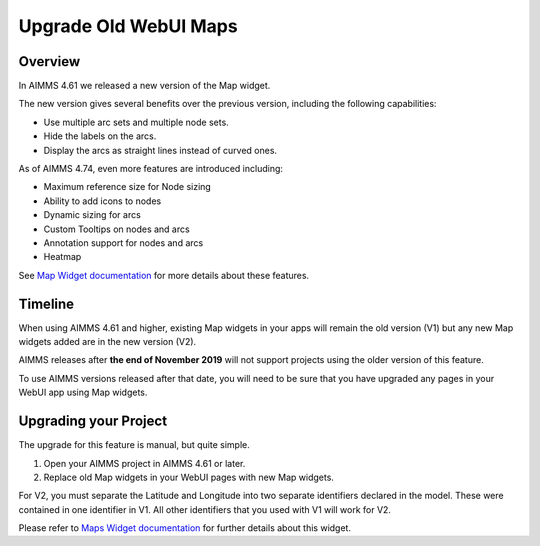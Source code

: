 Upgrade Old WebUI Maps
========================
.. meta::
   :description: A brief guide to upgrading Maps in your WebUI app.
   :keywords: deprecation, webui, map, widget, convert, upgrade, update

Overview 
---------

In AIMMS 4.61 we released a new version of the Map widget. 

The new version gives several benefits over the previous version, including the following capabilities:

* Use multiple arc sets and multiple node sets.
* Hide the labels on the arcs.
* Display the arcs as straight lines instead of curved ones. 

As of AIMMS 4.74, even more features are introduced including:

* Maximum reference size for Node sizing
* Ability to add icons to nodes
* Dynamic sizing for arcs
* Custom Tooltips on nodes and arcs
* Annotation support for nodes and arcs
* Heatmap

See `Map Widget documentation <https://documentation.aimms.com/webui/map-widget.html>`_ for more details about these features.


Timeline
----------

When using AIMMS 4.61 and higher, existing Map widgets in your apps will remain the old version (V1) but any new Map widgets added are in the new version (V2).

AIMMS releases after **the end of November 2019** will not support projects using the older version  of this feature.

To use AIMMS versions released after that date, you will need to be sure that you have upgraded any pages in your WebUI app using Map widgets.

Upgrading your Project
-----------------------

The upgrade for this feature is manual, but quite simple. 

#. Open your AIMMS project in AIMMS 4.61 or later.
#. Replace old Map widgets in your WebUI pages with new Map widgets. 

For V2, you must separate the Latitude and Longitude into two separate identifiers declared in the model. These were contained in one identifier in V1.
All other identifiers that you used with V1 will work for V2.

Please refer to `Maps Widget documentation <https://documentation.aimms.com/webui/map-widget.html>`_ for further details about this widget.